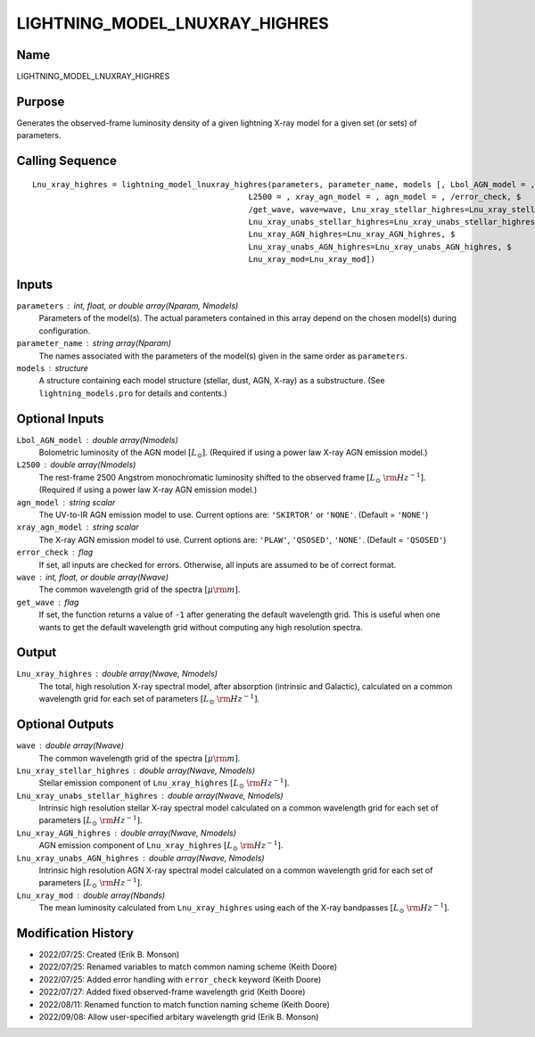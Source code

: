 LIGHTNING_MODEL_LNUXRAY_HIGHRES
===============================

Name
----
LIGHTNING_MODEL_LNUXRAY_HIGHRES

Purpose
-------
Generates the observed-frame luminosity density of a given lightning
X-ray model for a given set (or sets) of parameters.

Calling Sequence
----------------
::

    Lnu_xray_highres = lightning_model_lnuxray_highres(parameters, parameter_name, models [, Lbol_AGN_model = ,$
                                                  L2500 = , xray_agn_model = , agn_model = , /error_check, $
                                                  /get_wave, wave=wave, Lnu_xray_stellar_highres=Lnu_xray_stellar_highres, $
                                                  Lnu_xray_unabs_stellar_highres=Lnu_xray_unabs_stellar_highres, $
                                                  Lnu_xray_AGN_highres=Lnu_xray_AGN_highres, $
                                                  Lnu_xray_unabs_AGN_highres=Lnu_xray_unabs_AGN_highres, $
                                                  Lnu_xray_mod=Lnu_xray_mod])

Inputs
------
``parameters`` : int, float, or double array(Nparam, Nmodels)
    Parameters of the model(s). The actual parameters contained in this
    array depend on the chosen model(s) during configuration.
``parameter_name`` : string array(Nparam)
    The names associated with the parameters of the model(s) given in the
    same order as ``parameters``.
``models`` : structure
    A structure containing each model structure (stellar, dust, AGN,
    X-ray) as a substructure. (See ``lightning_models.pro`` for details
    and contents.)

Optional Inputs
---------------
``Lbol_AGN_model`` : double array(Nmodels)
    Bolometric luminosity of the AGN model :math:`[L_\odot]`. (Required if using a power
    law X-ray AGN emission model.)
``L2500`` : double array(Nmodels)
    The rest-frame 2500 Angstrom monochromatic luminosity shifted to the observed
    frame :math:`[L_\odot\ {\rm Hz}^{-1}]`. (Required if using a power law X-ray
    AGN emission model.)
``agn_model`` : string scalar
    The UV-to-IR AGN emission model to use. Current options are: ``'SKIRTOR'`` or ``'NONE'``.
    (Default = ``'NONE'``)
``xray_agn_model`` : string scalar
    The X-ray AGN emission model to use. Current options are: ``'PLAW'``, ``'QSOSED'``, ``'NONE'``.
    (Default = ``'QSOSED'``)
``error_check`` : flag
    If set, all inputs are checked for errors. Otherwise, all inputs are
    assumed to be of correct format.
``wave`` : int, float, or double array(Nwave)
    The common wavelength grid of the spectra :math:`[\mu \rm m]`.
``get_wave`` : flag
    If set, the function returns a value of ``-1`` after generating the default wavelength grid.
    This is useful when one wants to get the default wavelength grid without computing
    any high resolution spectra.

Output
------
``Lnu_xray_highres`` : double array(Nwave, Nmodels)
    The total, high resolution X-ray spectral model, after absorption (intrinsic and
    Galactic), calculated on a common wavelength grid for each set of parameters
    :math:`[L_\odot\ {\rm Hz}^{-1}]`.

Optional Outputs
----------------
``wave`` : double array(Nwave)
    The common wavelength grid of the spectra :math:`[\mu \rm m]`.
``Lnu_xray_stellar_highres`` : double array(Nwave, Nmodels)
    Stellar emission component of ``Lnu_xray_highres`` :math:`[L_\odot\ {\rm Hz}^{-1}]`.
``Lnu_xray_unabs_stellar_highres`` : double array(Nwave, Nmodels)
    Intrinsic high resolution stellar X-ray spectral model calculated on a
    common wavelength grid for each set of parameters :math:`[L_\odot\ {\rm Hz}^{-1}]`.
``Lnu_xray_AGN_highres`` : double array(Nwave, Nmodels)
    AGN emission component of ``Lnu_xray_highres`` :math:`[L_\odot\ {\rm Hz}^{-1}]`.
``Lnu_xray_unabs_AGN_highres`` : double array(Nwave, Nmodels)
    Intrinsic high resolution AGN X-ray spectral model calculated on a common
    wavelength grid for each set of parameters :math:`[L_\odot\ {\rm Hz}^{-1}]`.
``Lnu_xray_mod`` : double array(Nbands)
    The mean luminosity calculated from ``Lnu_xray_highres`` using each of the X-ray
    bandpasses :math:`[L_\odot\ {\rm Hz}^{-1}]`.

Modification History
--------------------
- 2022/07/25: Created (Erik B. Monson)
- 2022/07/25: Renamed variables to match common naming scheme (Keith Doore)
- 2022/07/25: Added error handling with ``error_check`` keyword (Keith Doore)
- 2022/07/27: Added fixed observed-frame wavelength grid (Keith Doore)
- 2022/08/11: Renamed function to match function naming scheme (Keith Doore)
- 2022/09/08: Allow user-specified arbitary wavelength grid (Erik B. Monson)

